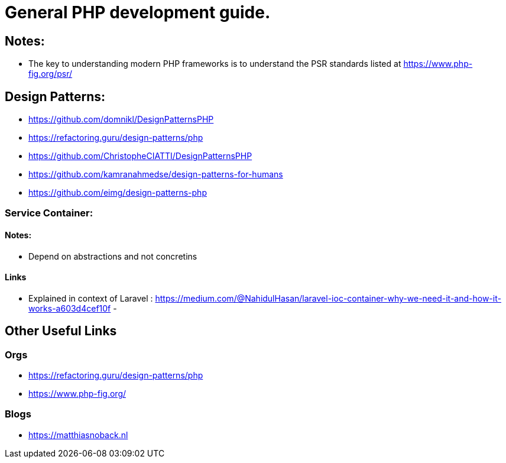 = General PHP development guide.

== Notes:
- The key to understanding modern PHP frameworks is to understand the PSR standards listed at https://www.php-fig.org/psr/


== Design Patterns:
- https://github.com/domnikl/DesignPatternsPHP
- https://refactoring.guru/design-patterns/php
- https://github.com/ChristopheCIATTI/DesignPatternsPHP
- https://github.com/kamranahmedse/design-patterns-for-humans
- https://github.com/eimg/design-patterns-php

=== Service Container: 
==== Notes:
- Depend on abstractions and not concretins

==== Links
- Explained in context of Laravel : https://medium.com/@NahidulHasan/laravel-ioc-container-why-we-need-it-and-how-it-works-a603d4cef10f
- 


== Other Useful Links
=== Orgs 
- https://refactoring.guru/design-patterns/php
- https://www.php-fig.org/


=== Blogs
- https://matthiasnoback.nl
